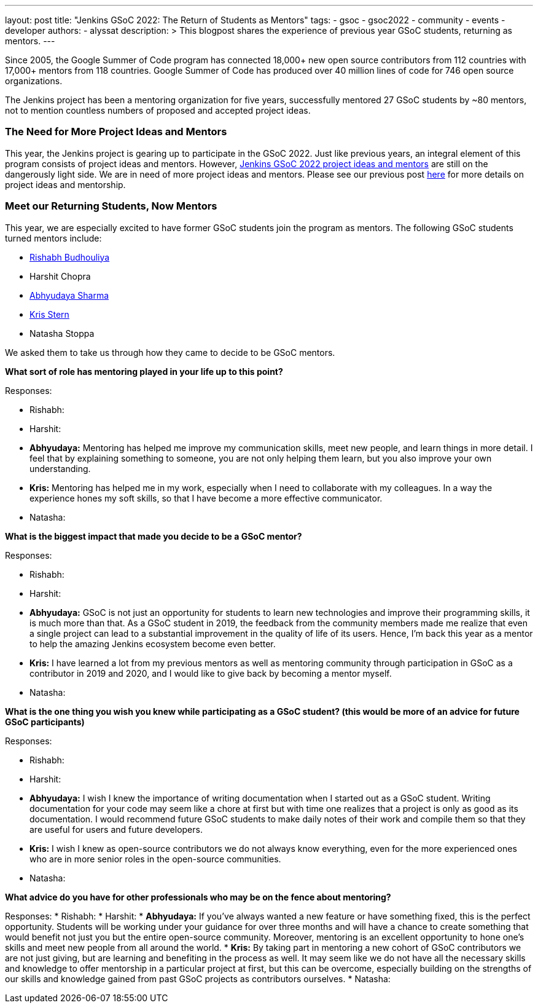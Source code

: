 ---
layout: post
title: "Jenkins GSoC 2022: The Return of Students as Mentors"
tags:
- gsoc
- gsoc2022
- community
- events
- developer
authors:
- alyssat
description: >
  This blogpost shares the experience of previous year GSoC students, returning as mentors.
---

Since 2005, the Google Summer of Code program has connected 18,000+ new open source contributors from 112 countries with 17,000+ mentors from 118 countries. 
Google Summer of Code has produced over 40 million lines of code for 746 open source organizations.  

The Jenkins project has been a mentoring organization for five years, 
successfully mentored 27 GSoC students by ~80 mentors, 
not to mention countless numbers of proposed and accepted project ideas.

=== The Need for More Project Ideas and Mentors
This year, the Jenkins project is gearing up to participate in the GSoC 2022. 
Just like previous years, an integral element of this program consists of project ideas and mentors. 
However, link:/projects/gsoc/2022/project-ideas/#ji-toolbar[Jenkins GSoC 2022 project ideas and mentors] are still on the dangerously light side. 
We are in need of more project ideas and mentors. 
Please see our previous post link:/blog/2022/01/07/gsoc-2022/[here] for more details on project ideas and mentorship.

=== Meet our Returning Students, Now Mentors 
This year, we are especially excited to have former GSoC students join the program as mentors.  
The following GSoC students turned mentors include:

* link:https://github.com/rishabhBudhouliya[Rishabh Budhouliya] 
* Harshit Chopra
* link:https://github.com/AbhyudayaSharma[Abhyudaya Sharma]
* link:https://github.com/krisstern[Kris Stern]
* Natasha Stoppa

We asked them to take us through how they came to decide to be GSoC mentors.

**What sort of role has mentoring played in your life up to this point?**

Responses:

* Rishabh:
* Harshit:
* **Abhyudaya:** Mentoring has helped me improve my communication skills, meet new people, and learn things in more detail. 
  I feel that by explaining something to someone, you are not only helping them learn, but you also improve your own understanding.
* **Kris:** Mentoring has helped me in my work, especially when I need to collaborate with my colleagues. 
  In a way the experience hones my soft skills, so that I have become a more effective communicator. 
* Natasha:

**What is the biggest impact that made you decide to be a GSoC mentor?**

Responses:

* Rishabh:
* Harshit:
* **Abhyudaya:** GSoC is not just an opportunity for students to learn new technologies and improve their programming skills, it is much more than that. 
  As a GSoC student in 2019, the feedback from the community members made me realize that even a single project can lead to a substantial improvement in the quality of life of its users. 
  Hence, I'm back this year as a mentor to help the amazing Jenkins ecosystem become even better.
* **Kris:** I have learned a lot from my previous mentors as well as mentoring community through participation in GSoC as a contributor in 2019 and 2020, 
  and I would like to give back by becoming a mentor myself.
* Natasha:

**What is the one thing you wish you knew while participating as a GSoC student? (this would be more of an advice for future GSoC participants)**

Responses:

* Rishabh:
* Harshit:
* **Abhyudaya:** I wish I knew the importance of writing documentation when I started out as a GSoC student. 
  Writing documentation for your code may seem like a chore at first but with time one realizes that a project is only as good as its documentation. 
  I would recommend future GSoC students to make daily notes of their work and compile them so that they are useful for users and future developers.
* **Kris:** I wish I knew as open-source contributors we do not always know everything, even for the more experienced ones who are in more senior roles in the open-source communities. 
* Natasha:

**What advice do you have for other professionals who may be on the fence about mentoring?**

Responses: 
* Rishabh:
* Harshit:
* **Abhyudaya:** If you've always wanted a new feature or have something fixed, this is the perfect opportunity. 
  Students will be working under your guidance for over three months and will have a chance to create something that would benefit not just you but the entire open-source community. 
  Moreover, mentoring is an excellent opportunity to hone one's skills and meet new people from all around the world.
* **Kris:** By taking part in mentoring a new cohort of GSoC contributors we are not just giving, but are learning and benefiting in the process as well. 
  It may seem like we do not have all the necessary skills and knowledge to offer mentorship in a particular project at first, 
  but this can be overcome, 
  especially building on the strengths of our skills and knowledge gained from past GSoC projects as contributors ourselves. 
* Natasha:
